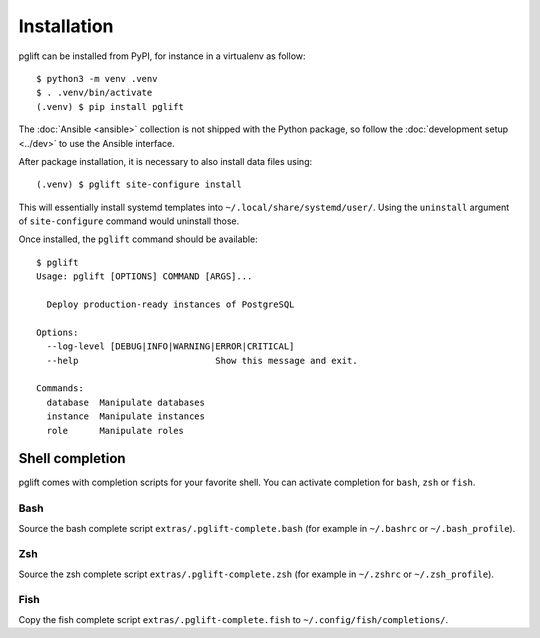 Installation
============

pglift can be installed from PyPI, for instance in a virtualenv as follow:

::

    $ python3 -m venv .venv
    $ . .venv/bin/activate
    (.venv) $ pip install pglift

The :doc:`Ansible <ansible>` collection is not shipped with the
Python package, so follow the :doc:`development setup <../dev>` to use the
Ansible interface.

After package installation, it is necessary to also install data files using:

::

    (.venv) $ pglift site-configure install

This will essentially install systemd templates into
``~/.local/share/systemd/user/``. Using the ``uninstall`` argument of
``site-configure`` command would uninstall those.

Once installed, the ``pglift`` command should be available:

::

    $ pglift
    Usage: pglift [OPTIONS] COMMAND [ARGS]...

      Deploy production-ready instances of PostgreSQL

    Options:
      --log-level [DEBUG|INFO|WARNING|ERROR|CRITICAL]
      --help                          Show this message and exit.

    Commands:
      database  Manipulate databases
      instance  Manipulate instances
      role      Manipulate roles


Shell completion
----------------

pglift comes with completion scripts for your favorite shell. You can activate
completion for ``bash``, ``zsh`` or ``fish``.

Bash
~~~~

Source the bash complete script ``extras/.pglift-complete.bash`` (for example in ``~/.bashrc`` or ``~/.bash_profile``).

Zsh
~~~

Source the zsh complete script ``extras/.pglift-complete.zsh`` (for example in ``~/.zshrc`` or ``~/.zsh_profile``).

Fish
~~~~

Copy the fish complete script ``extras/.pglift-complete.fish`` to
``~/.config/fish/completions/``.
